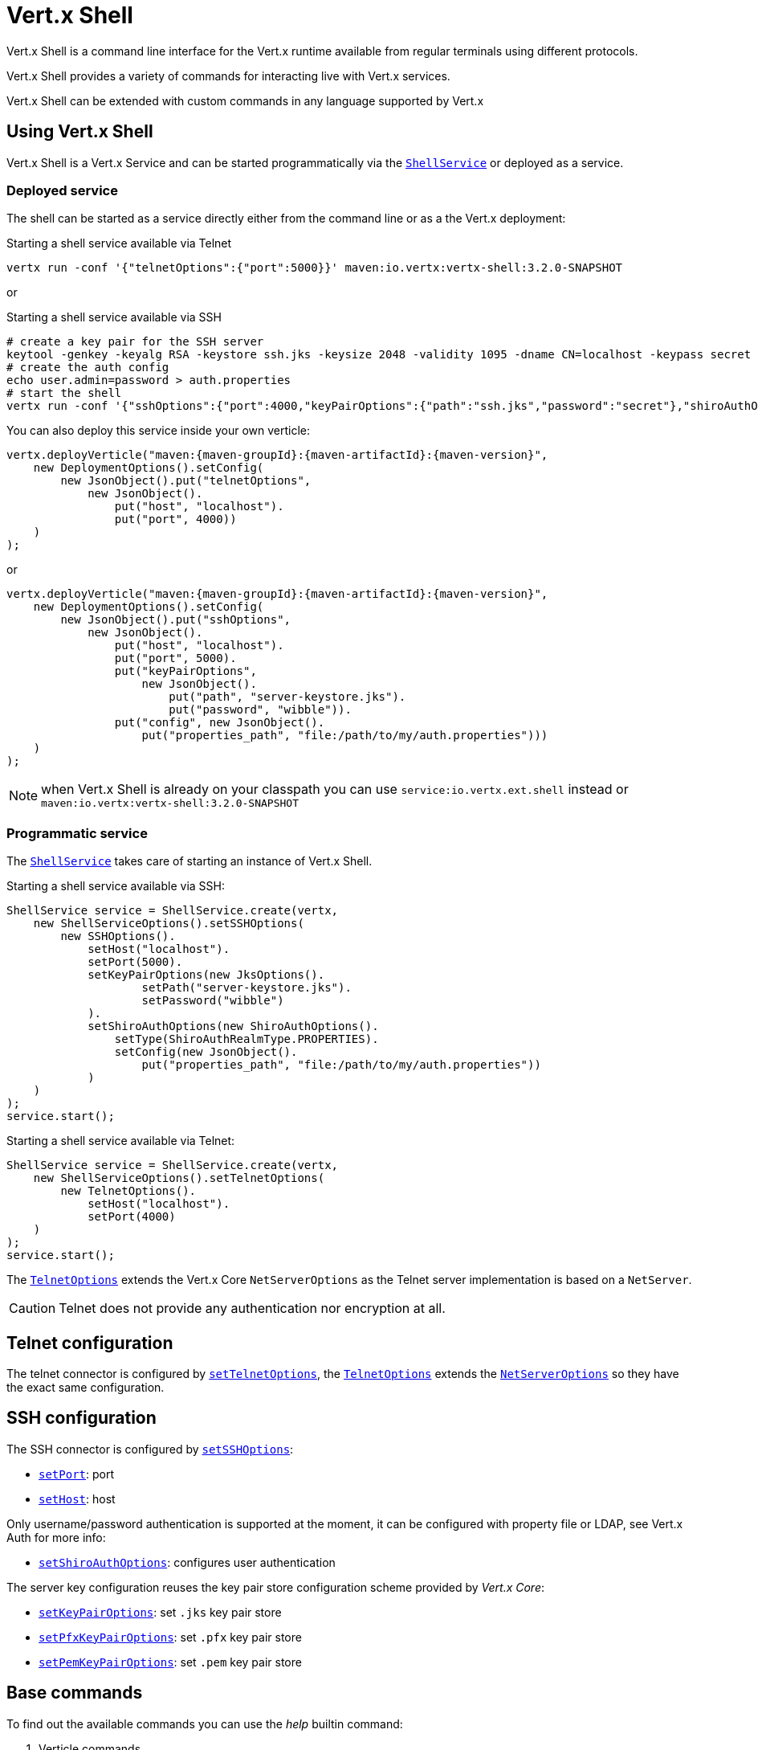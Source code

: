 = Vert.x Shell

Vert.x Shell is a command line interface for the Vert.x runtime available from regular
terminals using different protocols.

Vert.x Shell provides a variety of commands for interacting live with Vert.x services.

Vert.x Shell can be extended with custom commands in any language supported by Vert.x

== Using Vert.x Shell

Vert.x Shell is a Vert.x Service and can be started programmatically via the `link:../../apidocs/io/vertx/ext/shell/ShellService.html[ShellService]`
or deployed as a service.

=== Deployed service

The shell can be started as a service directly either from the command line or as a the Vert.x deployment:

.Starting a shell service available via Telnet
[source,subs="+attributes"]
----
vertx run -conf '{"telnetOptions":{"port":5000}}' maven:io.vertx:vertx-shell:3.2.0-SNAPSHOT
----

or

.Starting a shell service available via SSH
[source,subs="+attributes"]
----
# create a key pair for the SSH server
keytool -genkey -keyalg RSA -keystore ssh.jks -keysize 2048 -validity 1095 -dname CN=localhost -keypass secret -storepass secret
# create the auth config
echo user.admin=password > auth.properties
# start the shell
vertx run -conf '{"sshOptions":{"port":4000,"keyPairOptions":{"path":"ssh.jks","password":"secret"},"shiroAuthOptions":{"config":{"properties_path":"file:auth.properties"}}}}' maven:io.vertx:vertx-shell:3.2.0-SNAPSHOT
----

You can also deploy this service inside your own verticle:

[source,java,subs="+attributes"]
----
vertx.deployVerticle("maven:{maven-groupId}:{maven-artifactId}:{maven-version}",
    new DeploymentOptions().setConfig(
        new JsonObject().put("telnetOptions",
            new JsonObject().
                put("host", "localhost").
                put("port", 4000))
    )
);
----

or

[source,java,subs="+attributes"]
----
vertx.deployVerticle("maven:{maven-groupId}:{maven-artifactId}:{maven-version}",
    new DeploymentOptions().setConfig(
        new JsonObject().put("sshOptions",
            new JsonObject().
                put("host", "localhost").
                put("port", 5000).
                put("keyPairOptions",
                    new JsonObject().
                        put("path", "server-keystore.jks").
                        put("password", "wibble")).
                put("config", new JsonObject().
                    put("properties_path", "file:/path/to/my/auth.properties")))
    )
);
----

NOTE: when Vert.x Shell is already on your classpath you can use `service:io.vertx.ext.shell` instead
or `maven:io.vertx:vertx-shell:3.2.0-SNAPSHOT`

=== Programmatic service

The `link:../../apidocs/io/vertx/ext/shell/ShellService.html[ShellService]` takes care of starting an instance of Vert.x Shell.

Starting a shell service available via SSH:

[source,java]
----
ShellService service = ShellService.create(vertx,
    new ShellServiceOptions().setSSHOptions(
        new SSHOptions().
            setHost("localhost").
            setPort(5000).
            setKeyPairOptions(new JksOptions().
                    setPath("server-keystore.jks").
                    setPassword("wibble")
            ).
            setShiroAuthOptions(new ShiroAuthOptions().
                setType(ShiroAuthRealmType.PROPERTIES).
                setConfig(new JsonObject().
                    put("properties_path", "file:/path/to/my/auth.properties"))
            )
    )
);
service.start();
----

Starting a shell service available via Telnet:

[source,java]
----
ShellService service = ShellService.create(vertx,
    new ShellServiceOptions().setTelnetOptions(
        new TelnetOptions().
            setHost("localhost").
            setPort(4000)
    )
);
service.start();
----

The `link:../../apidocs/io/vertx/ext/shell/net/TelnetOptions.html[TelnetOptions]` extends the Vert.x Core `NetServerOptions` as the Telnet server
implementation is based on a `NetServer`.

CAUTION: Telnet does not provide any authentication nor encryption at all.

== Telnet configuration

The telnet connector is configured by `link:../../apidocs/io/vertx/ext/shell/ShellServiceOptions.html#setTelnetOptions-io.vertx.ext.shell.net.TelnetOptions-[setTelnetOptions]`,
the `link:../../apidocs/io/vertx/ext/shell/net/TelnetOptions.html[TelnetOptions]` extends the `link:../../apidocs/io/vertx/core/net/NetServerOptions.html[NetServerOptions]` so they
have the exact same configuration.

== SSH configuration

The SSH connector is configured by `link:../../apidocs/io/vertx/ext/shell/ShellServiceOptions.html#setSSHOptions-io.vertx.ext.shell.net.SSHOptions-[setSSHOptions]`:

- `link:../../apidocs/io/vertx/ext/shell/net/SSHOptions.html#setPort-int-[setPort]`: port
- `link:../../apidocs/io/vertx/ext/shell/net/SSHOptions.html#setHost-java.lang.String-[setHost]`: host

Only username/password authentication is supported at the moment, it can be configured with property file
or LDAP, see Vert.x Auth for more info:

- `link:../../apidocs/io/vertx/ext/shell/net/SSHOptions.html#setShiroAuthOptions-io.vertx.ext.shell.auth.ShiroAuthOptions-[setShiroAuthOptions]`: configures user authentication

The server key configuration reuses the key pair store configuration scheme provided by _Vert.x Core_:

- `link:../../apidocs/io/vertx/ext/shell/net/SSHOptions.html#setKeyPairOptions-io.vertx.core.net.JksOptions-[setKeyPairOptions]`: set `.jks` key pair store
- `link:../../apidocs/io/vertx/ext/shell/net/SSHOptions.html#setPfxKeyPairOptions-io.vertx.core.net.PfxOptions-[setPfxKeyPairOptions]`: set `.pfx` key pair store
- `link:../../apidocs/io/vertx/ext/shell/net/SSHOptions.html#setPemKeyPairOptions-io.vertx.core.net.PemKeyCertOptions-[setPemKeyPairOptions]`: set `.pem` key pair store

== Base commands

To find out the available commands you can use the _help_ builtin command:

. Verticle commands
.. verticle-ls: list all deployed verticles
.. verticle-undeploy: undeploy a verticle
.. verticle-deploy: deployes a verticle
.. verticle-factories: list all known verticle factories
. File system commands
.. ls
.. cd
.. pwd
. Bus commands
.. bus-tail: display all incoming messages on an event bus address
.. bus-send: send a message on the event bus
. Net commands
.. net-ls: list all available net servers, including HTTP servers
. Shared data commands
.. local-map-put
.. local-map-get
.. local-map-rm
. Metrics commands (requires Dropwizard metrics setup)
.. metrics-ls: show all available metrics
.. metrics-info: show particular metrics
. Various commands
.. echo
.. sleep
.. help
.. exit
.. logout
. Job control
.. fg
.. bg
.. jobs

NOTE: this command list should evolve in next releases of Vert.x Shell

== Extending Vert.x Shell

Vert.x Shell can be extended with custom commands in any of the languages supporting code generation.

A command is created by the `link:../../apidocs/io/vertx/ext/shell/command/CommandBuilder.html#command-java.lang.String-[CommandBuilder.command]` method: the command process handler is called
by the shell when the command is executed, this handler can be set with the `link:../../apidocs/io/vertx/ext/shell/command/CommandBuilder.html#processHandler-io.vertx.core.Handler-[processHandler]`
method:

[source,java]
----
CommandBuilder builder = CommandBuilder.command("my-command");
builder.processHandler(process -> {

  // Write a message to the console
  process.write("Hello World");

  // End the process
  process.end();
});

// Register the command
CommandRegistry registry = CommandRegistry.get(vertx);
registry.registerCommand(builder.build());
----

After a command is created, it needs to be registed to a `link:../../apidocs/io/vertx/ext/shell/registry/CommandRegistry.html[CommandRegistry]`. The
command registry holds all the commands for a Vert.x instance.

A command is registered until it is unregistered with the `link:../../apidocs/io/vertx/ext/shell/registry/CommandRegistration.html#unregister--[unregister]`
method or the `link:../../apidocs/io/vertx/ext/shell/registry/CommandRegistry.html#unregisterCommand-java.lang.String-[unregisterCommand]`. When a command is
registered from a Verticle, this command is unregistered when this verticle is undeployed.

NOTE: Command callbacks are invoked in the `io.vertx.core.Context` when the command is registered in the
registry. Keep this in mind if you maintain state in a command.

The `link:../../apidocs/io/vertx/ext/shell/command/CommandProcess.html[CommandProcess]` object can be used for interacting with the shell.

=== Command arguments

The `link:../../apidocs/io/vertx/ext/shell/command/CommandProcess.html#args--[args]` returns the command arguments:

[source,java]
----
command.processHandler(process -> {

  for (String arg : process.args()) {
    // Print each argument on the console
    process.write("Argument " + arg);
  }

  process.end();
});
----

Besides it is also possible to create commands using `link:../../apidocs/io/vertx/core/cli/CLI.html[Vert.x CLI]`: it makes easier to
write command line argument parsing:

- _option_ and _argument_ parsing
- argument _validation_
- generation of the command _usage_

[source,java]
----
CLI cli = CLI.create("my-command").
    addArgument(new Argument().setArgName("my-arg")).
    addOption(new Option().setShortName("m").setLongName("my-option"));
CommandBuilder command = CommandBuilder.command(cli);
command.processHandler(process -> {

  CommandLine commandLine = process.commandLine();

  String argValue = commandLine.getArgumentValue(0);
  String optValue = commandLine.getOptionValue("my-option");
  process.write("The argument is " + argValue + " and the option is " + optValue);

  process.end();
});
----

When an option named _help_ is added to the CLI object, the shell will take care of generating the command usage
when the option is activated:

[source,java]
----
CLI cli = CLI.create("my-command").
    addArgument(new Argument().setArgName("my-arg")).
    addOption(new Option().setArgName("help").setShortName("h").setLongName("help"));
CommandBuilder command = CommandBuilder.command(cli);
command.processHandler(process -> {
  // ...
});
----

=== Terminal size

The current terminal size can be obtained using `link:../../apidocs/io/vertx/ext/shell/io/Tty.html#width--[width]` and
`link:../../apidocs/io/vertx/ext/shell/io/Tty.html#height--[height]`.

[source,java]
----
command.processHandler(process -> {
  process.write("Current terminal size: (" + process.width() + ", " + process.height() + ")").end();
});
----

=== Shell session

The shell is a connected service that naturally maintains a session with the client, this session can be
used in commands to scope data. A command can get the session with `link:../../apidocs/io/vertx/ext/shell/process/ProcessContext.html#session--[session]`:

[source,java]
----
command.processHandler(process -> {

  Session session = process.session();

  if (session.get("my_key") == null) {
    session.put("my key", "my value");
  }

  process.end();
});
----

=== Process I/O

A command can set a `link:../../apidocs/io/vertx/ext/shell/command/CommandProcess.html#setStdin-io.vertx.ext.shell.io.Stream-[setStdin]` handler
to be notified when the shell receives data, e.g the user uses his keyboard:

[source,java]
----
command.processHandler(process -> {
  process.setStdin(data -> {
    System.out.println("Received " + data);
  });
});
----

A command can use the `link:../../apidocs/io/vertx/ext/shell/io/Tty.html#stdout--[stdout]` to write to the standard output.

[source,java]
----
command.processHandler(process -> {
  process.stdout().write("Hello World");
  process.end();
});
----

Or it can use the `link:../../apidocs/io/vertx/ext/shell/command/CommandProcess.html#write-java.lang.String-[write]` method:

[source,java]
----
command.processHandler(process -> {
  process.write("Hello World");
  process.end();
});
----

=== Process termination

Calling `link:../../apidocs/io/vertx/ext/shell/command/CommandProcess.html#end--[end]` ends the current process. It can be called directly
in the invocation of the command handler or any time later:

[source,java]
----
command.processHandler(process -> {
  Vertx vertx = process.vertx();

  // Set a timer
  vertx.setTimer(1000, id -> {

    // End the command when the timer is fired
    process.end();
  });
});
----

=== Process events

A command can subscribe to a few process events.

==== Interrupted event

The `link:../../apidocs/io/vertx/ext/shell/command/CommandProcess.html#interruptHandler-io.vertx.core.Handler-[interruptHandler]` is called when the process is interrupted, this event is fired when the user press
_Ctrl+C_ during the execution of a command. This handler can be used for interrupting commands _blocking_ the CLI and
gracefully ending the command process:

[source,java]
----
command.processHandler(process -> {
  Vertx vertx = process.vertx();

  // Every second print a message on the console
  long periodicId = vertx.setPeriodic(1000, id -> {
    process.write("tick\n");
  });

  // When user press Ctrl+C: cancel the timer and end the process
  process.interruptHandler(v -> {
    vertx.cancelTimer(periodicId);
    process.end();
  });
});
----

When no interrupt handler is registered, pressing _Ctrl+C_ will have no effect on the current process and the event
will be delayed and will likely be handled by the shell, like printing a new line on the console.

==== Suspend/resume events

The `link:../../apidocs/io/vertx/ext/shell/command/CommandProcess.html#suspendHandler-io.vertx.core.Handler-[suspendHandler]` is called when the process
is running and the user press _Ctrl+Z_, the command is _suspended_:

- the command can receive the suspend event when it has registered an handler for this event
- the command will not receive anymore data from the standard input
- the shell prompt the user for input

The `link:../../apidocs/io/vertx/ext/shell/command/CommandProcess.html#resumeHandler-io.vertx.core.Handler-[resumeHandler]` is called when the process
is resumed, usually when the user types _fg_:

- the command can receive the resume event when it has registered an handler for this event
- the command will receive anymore data from the standard input when it has registered an stdin handler

[source,java]
----
command.processHandler(process -> {

  // Command is suspended
  process.suspendHandler(v -> {
    System.out.println("Suspended");
  });

  // Command is resumed
  process.resumeHandler(v -> {
    System.out.println("Resumed");
  });
});
----

==== Resize event

When the size of the terminal changes the `link:../../apidocs/io/vertx/ext/shell/command/CommandProcess.html#resizehandler-io.vertx.core.Handler-[resizehandler]`
is called, the new terminal size can be obtained with `link:../../apidocs/io/vertx/ext/shell/io/Tty.html#width--[width]` and
`link:../../apidocs/io/vertx/ext/shell/io/Tty.html#height--[height]`.

=== Command completion

A command can provide a completion handler when it wants to provide contextual command line interface completion.

Like the process handler, the `link:../../apidocs/io/vertx/ext/shell/command/CommandBuilder.html#completionHandler-io.vertx.core.Handler-[completion
handler]` is non blocking because the implementation may use Vert.x services, e.g the file system.

The `link:../../apidocs/io/vertx/ext/shell/cli/Completion.html#lineTokens--[lineTokens]` returns a list of `link:../../apidocs/io/vertx/ext/shell/cli/CliToken.html[tokens]`
from the beginning of the line to the cursor position. The list can be empty if the cursor when the cursor is at the
beginning of the line.

The `link:../../apidocs/io/vertx/ext/shell/cli/Completion.html#rawLine--[rawLine]` returns the current completed from the beginning
of the line to the cursor position, in raw format, i.e without any char escape performed.

Completion ends with a call to `link:../../apidocs/io/vertx/ext/shell/cli/Completion.html#complete-java.util.List-[complete]`.